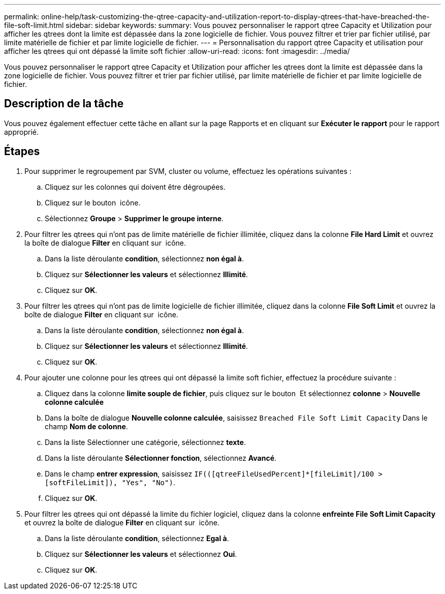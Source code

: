 ---
permalink: online-help/task-customizing-the-qtree-capacity-and-utilization-report-to-display-qtrees-that-have-breached-the-file-soft-limit.html 
sidebar: sidebar 
keywords:  
summary: Vous pouvez personnaliser le rapport qtree Capacity et Utilization pour afficher les qtrees dont la limite est dépassée dans la zone logicielle de fichier. Vous pouvez filtrer et trier par fichier utilisé, par limite matérielle de fichier et par limite logicielle de fichier. 
---
= Personnalisation du rapport qtree Capacity et utilisation pour afficher les qtrees qui ont dépassé la limite soft fichier
:allow-uri-read: 
:icons: font
:imagesdir: ../media/


[role="lead"]
Vous pouvez personnaliser le rapport qtree Capacity et Utilization pour afficher les qtrees dont la limite est dépassée dans la zone logicielle de fichier. Vous pouvez filtrer et trier par fichier utilisé, par limite matérielle de fichier et par limite logicielle de fichier.



== Description de la tâche

Vous pouvez également effectuer cette tâche en allant sur la page Rapports et en cliquant sur *Exécuter le rapport* pour le rapport approprié.



== Étapes

. Pour supprimer le regroupement par SVM, cluster ou volume, effectuez les opérations suivantes :
+
.. Cliquez sur les colonnes qui doivent être dégroupées.
.. Cliquez sur le bouton image:../media/click-to-see-menu.gif[""] icône.
.. Sélectionnez *Groupe* > *Supprimer le groupe interne*.


. Pour filtrer les qtrees qui n'ont pas de limite matérielle de fichier illimitée, cliquez dans la colonne *File Hard Limit* et ouvrez la boîte de dialogue *Filter* en cliquant sur image:../media/click-to-filter.gif[""] icône.
+
.. Dans la liste déroulante *condition*, sélectionnez *non égal à*.
.. Cliquez sur *Sélectionner les valeurs* et sélectionnez *Illimité*.
.. Cliquez sur *OK*.


. Pour filtrer les qtrees qui n'ont pas de limite logicielle de fichier illimitée, cliquez dans la colonne *File Soft Limit* et ouvrez la boîte de dialogue *Filter* en cliquant sur image:../media/click-to-filter.gif[""] icône.
+
.. Dans la liste déroulante *condition*, sélectionnez *non égal à*.
.. Cliquez sur *Sélectionner les valeurs* et sélectionnez *Illimité*.
.. Cliquez sur *OK*.


. Pour ajouter une colonne pour les qtrees qui ont dépassé la limite soft fichier, effectuez la procédure suivante :
+
.. Cliquez dans la colonne *limite souple de fichier*, puis cliquez sur le bouton image:../media/click-to-see-menu.gif[""] Et sélectionnez *colonne* > *Nouvelle colonne calculée*
.. Dans la boîte de dialogue *Nouvelle colonne calculée*, saisissez `Breached File Soft Limit Capacity` Dans le champ *Nom de colonne*.
.. Dans la liste Sélectionner une catégorie, sélectionnez *texte*.
.. Dans la liste déroulante *Sélectionner fonction*, sélectionnez *Avancé*.
.. Dans le champ *entrer expression*, saisissez `IF(([qtreeFileUsedPercent]*[fileLimit]/100 > [softFileLimit]), "Yes", "No")`.
.. Cliquez sur *OK*.


. Pour filtrer les qtrees qui ont dépassé la limite du fichier logiciel, cliquez dans la colonne *enfreinte File Soft Limit Capacity* et ouvrez la boîte de dialogue *Filter* en cliquant sur image:../media/click-to-filter.gif[""] icône.
+
.. Dans la liste déroulante *condition*, sélectionnez *Egal à*.
.. Cliquez sur *Sélectionner les valeurs* et sélectionnez *Oui*.
.. Cliquez sur *OK*.



